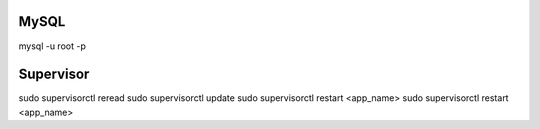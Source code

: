
MySQL
=====

mysql -u root -p

Supervisor
==========

sudo supervisorctl reread
sudo supervisorctl update
sudo supervisorctl restart <app_name>
sudo supervisorctl restart <app_name>

